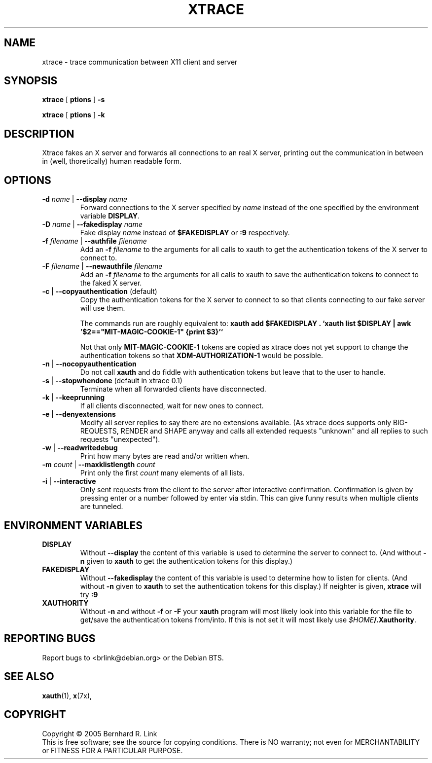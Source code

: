.TH XTRACE 1 "28. February 2006" "xtrace" XTRACE
.SH NAME
xtrace \- trace communication between X11 client and server
.SH SYNOPSIS
.B xtrace \fR[\fP \foptions\fP \fR]\fP -s

.B xtrace \fR[\fP \foptions\fP \fR]\fP -k
.SH DESCRIPTION
Xtrace fakes an X server and forwards all connections to
an real X server, printing out the communication in between
in (well, thoretically) human readable form.

.SH OPTIONS
.TP
.B \-d \fIname\fP \fR|\fP \-\-display \fIname\fP
Forward connections to the X server specified by \fIname\fP
instead of the one specified by the environment variable
\fBDISPLAY\fP.
.TP
.B \-D \fIname\fP \fR|\fP \-\-fakedisplay \fIname\fP
Fake display \fIname\fP instead of \fB$FAKEDISPLAY\fP
or \fB:9\fP respectively.
.TP
.B \-f \fIfilename\fP \fR|\fP \-\-authfile \fIfilename\fP
Add an \fB-f\fP \fIfilename\fP to the arguments for all
calls to xauth to get the authentication tokens of the
X server to connect to.
.TP
.B \-F \fIfilename\fP \fR|\fP \-\-newauthfile \fIfilename\fP
Add an \fB-f\fP \fIfilename\fP to the arguments for all
calls to xauth to save the authentication tokens to
connect to the faked X server.
.TP
.B \-c \fR|\fP \-\-copyauthentication \fR(default)\fP
Copy the authentication tokens for the X server to connect
to so that clients connecting to our fake server will use
them. 

The commands run are roughly equivalent to:
\fBxauth add $FAKEDISPLAY . `xauth list $DISPLAY | awk '$2=="MIT-MAGIC-COOKIE-1" {print $3}'`\fP

Not that only \fBMIT-MAGIC-COOKIE-1\fP tokens are copied as xtrace does not yet
support to change the authentication tokens so that \fBXDM-AUTHORIZATION-1\fP
would be possible.
.TP
.B \-n \fR|\fP \-\-nocopyauthentication
Do not call \fBxauth\fP and do fiddle with authentication tokens but
leave that to the user to handle. 
.TP
.B \-s \fR|\fP \-\-stopwhendone \fR(default in xtrace 0.1)\fP
Terminate when all forwarded clients have disconnected.
.TP
.B \-k \fR|\fP \-\-keeprunning
If all clients disconnected, wait for new ones to connect.
.TP
.B \-e \fR|\fP \-\-denyextensions
Modify all server replies to say there are no extensions available.
(As xtrace does supports only BIG-REQUESTS, RENDER and SHAPE anyway and 
calls all extended requests "unknown" and all replies to such 
requests "unexpected").
.TP
.B \-w \fR|\fP \-\-readwritedebug
Print how many bytes are read and/or written when.
.TP
.B \-m \fIcount\fP \fR|\fP \-\-maxklistlength \fIcount\fP 
Print only the first \fIcount\fP many elements of all lists.
.TP
.B \-i \fR|\fP \-\-interactive
Only sent requests from the client to the server after
interactive confirmation.
Confirmation is given by pressing enter or a number
followed by enter via stdin.
This can give funny results when multiple clients are
tunneled.

.SH "ENVIRONMENT VARIABLES"
.TP 
.B DISPLAY
Without \fB\-\-display\fP the content of this variable is used to
determine the server to connect to. (And without \fB\-n\fP given
to \fBxauth\fP to get the authentication tokens for this display.)
.TP 
.B FAKEDISPLAY
Without \fB\-\-fakedisplay\fP the content of this variable is used to
determine how to listen for clients. (And without \fB\-n\fP given
to \fBxauth\fP to set the authentication tokens for this display.)
If neighter is given, \fBxtrace\fP will try \fB:9\fP
.TP 
.B XAUTHORITY
Without \fB-n\fP and without \fB-f\fP or \fB-F\fP your \fBxauth\fP
program will most likely look into this variable for the file
to get/save the authentication tokens from/into. If this is not
set it will most likely use \fI$HOME\fP\fB/.Xauthority\fP.

.SH "REPORTING BUGS"
Report bugs to <brlink@debian.org> or the Debian BTS.
.SH "SEE ALSO"
.BR xauth (1),
.BR x (7x),
.SH COPYRIGHT
Copyright \(co 2005 Bernhard R. Link
.br 
This is free software; see the source for copying conditions. There is NO
warranty; not even for MERCHANTABILITY or FITNESS FOR A PARTICULAR PURPOSE.
